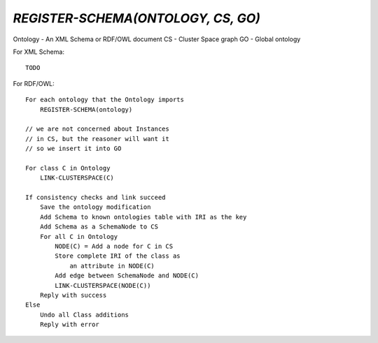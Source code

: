 `REGISTER-SCHEMA(ONTOLOGY, CS, GO)`
===================================

Ontology - An XML Schema or RDF/OWL document
CS - Cluster Space graph
GO - Global ontology

For XML Schema::

    TODO

For RDF/OWL::

    For each ontology that the Ontology imports
        REGISTER-SCHEMA(ontology)

    // we are not concerned about Instances
    // in CS, but the reasoner will want it
    // so we insert it into GO
    
    For class C in Ontology
        LINK-CLUSTERSPACE(C)

    If consistency checks and link succeed
        Save the ontology modification
        Add Schema to known ontologies table with IRI as the key
        Add Schema as a SchemaNode to CS
        For all C in Ontology
            NODE(C) = Add a node for C in CS
            Store complete IRI of the class as
                an attribute in NODE(C)
            Add edge between SchemaNode and NODE(C)
            LINK-CLUSTERSPACE(NODE(C))
        Reply with success
    Else
        Undo all Class additions
        Reply with error


